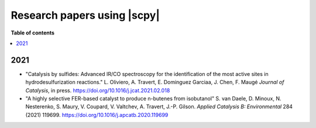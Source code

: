.. _papers:

****************************************
Research papers using |scpy|
****************************************

**Table of contents**

.. contents::
   :local:


2021
====

- "Catalysis by sulfides: Advanced IR/CO spectroscopy for the identification of the most active sites in hydrodesulfurization reactions." L. Oliviero, A. Travert, E. Dominguez Garciaa, J. Chen, F. Maugé *Journal of Catalysis*, in press. https://doi.org/10.1016/j.jcat.2021.02.018


- "A highly selective FER-based catalyst to produce n-butenes from isobutanol" S. van Daele, D. Minoux, N. Nesterenko, S. Maury, V. Coupard, V. Valtchev, A. Travert, J.-P. Gilson. *Applied Catalysis B: Environmental* 284 (2021) 119699. https://doi.org/10.1016/j.apcatb.2020.119699